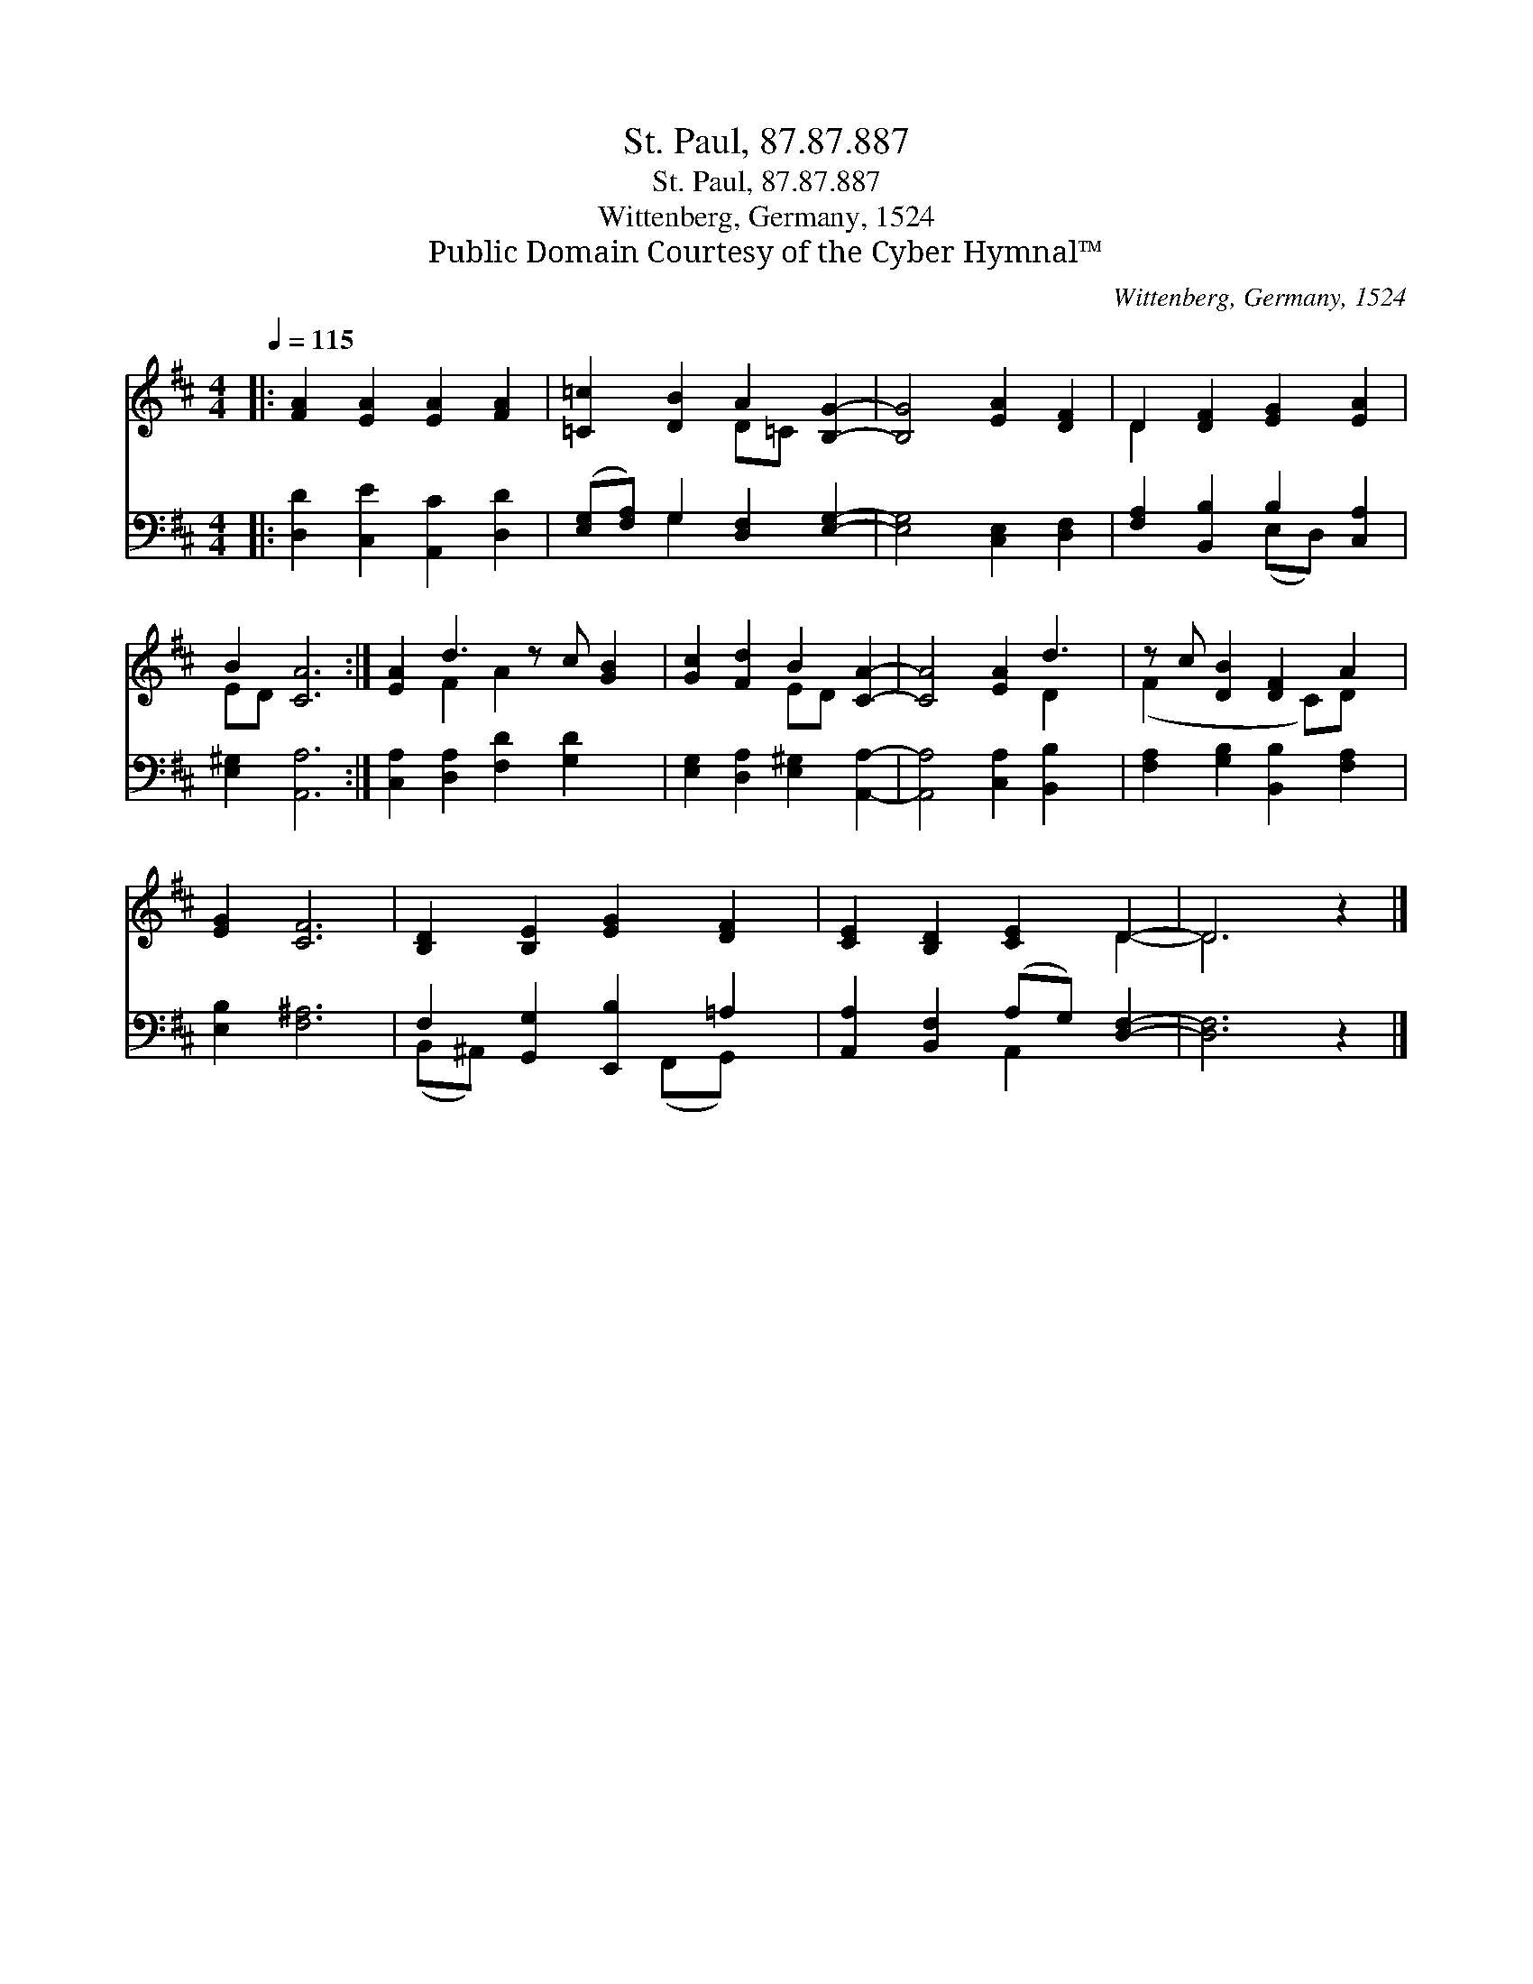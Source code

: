 X:1
T:St. Paul, 87.87.887
T:St. Paul, 87.87.887
T:Wittenberg, Germany, 1524
T:Public Domain Courtesy of the Cyber Hymnal™
C:Wittenberg, Germany, 1524
Z:Public Domain
Z:Courtesy of the Cyber Hymnal™
%%score ( 1 2 ) ( 3 4 )
L:1/8
Q:1/4=115
M:4/4
K:D
V:1 treble 
V:2 treble 
V:3 bass 
V:4 bass 
V:1
|: [FA]2 [EA]2 [EA]2 [FA]2 | [=C=c]2 [DB]2 A2 [B,G]2- | [B,G]4 [EA]2 [DF]2 | D2 [DF]2 [EG]2 [EA]2 | %4
 B2 [CA]6 :| [EA]2 d3 z c [GB]2 | [Gc]2 [Fd]2 B2 [CA]2- | [CA]4 [EA]2 d3 | z c [DB]2 [DF]2 A2 | %9
 [EG]2 [CF]6 | [B,D]2 [B,E]2 [EG]2 [DF]2 | [CE]2 [B,D]2 [CE]2 D2- | D6 z2 |] %13
V:2
|: x8 | x4 D=C x2 | x8 | D2 x6 | ED x6 :| x2 F2 A2 x3 | x4 ED x2 | x6 D2 x | (F2 x3 C)D x | x8 | %10
 x8 | x6 D2- | D6 x2 |] %13
V:3
|: [D,D]2 [C,E]2 [A,,C]2 [D,D]2 | ([E,G,][F,A,]) G,2 [D,F,]2 [E,G,]2- | [E,G,]4 [C,E,]2 [D,F,]2 | %3
 [F,A,]2 [B,,B,]2 B,2 [C,A,]2 | [E,^G,]2 [A,,A,]6 :| [C,A,]2 [D,A,]2 [F,D]2 [G,D]2 x | %6
 [E,G,]2 [D,A,]2 [E,^G,]2 [A,,A,]2- | [A,,A,]4 [C,A,]2 [B,,B,]2 x | %8
 [F,A,]2 [G,B,]2 [B,,B,]2 [F,A,]2 | [E,B,]2 [F,^A,]6 | F,2 [G,,G,]2 [E,,B,]2 =A,2 | %11
 [A,,A,]2 [B,,F,]2 (A,G,) [D,F,]2- | [D,F,]6 z2 |] %13
V:4
|: x8 | x2 G,2 x4 | x8 | x4 (E,D,) x2 | x8 :| x9 | x8 | x9 | x8 | x8 | (B,,^A,,) x3 (F,,G,,) x | %11
 x4 A,,2 x2 | x8 |] %13

